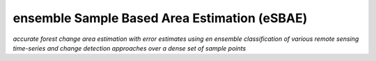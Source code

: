 ensemble Sample Based Area Estimation (eSBAE)
=========================
*accurate forest change area estimation with error estimates using en ensemble classification of various remote sensing time-series and change detection approaches over a dense set of sample points*